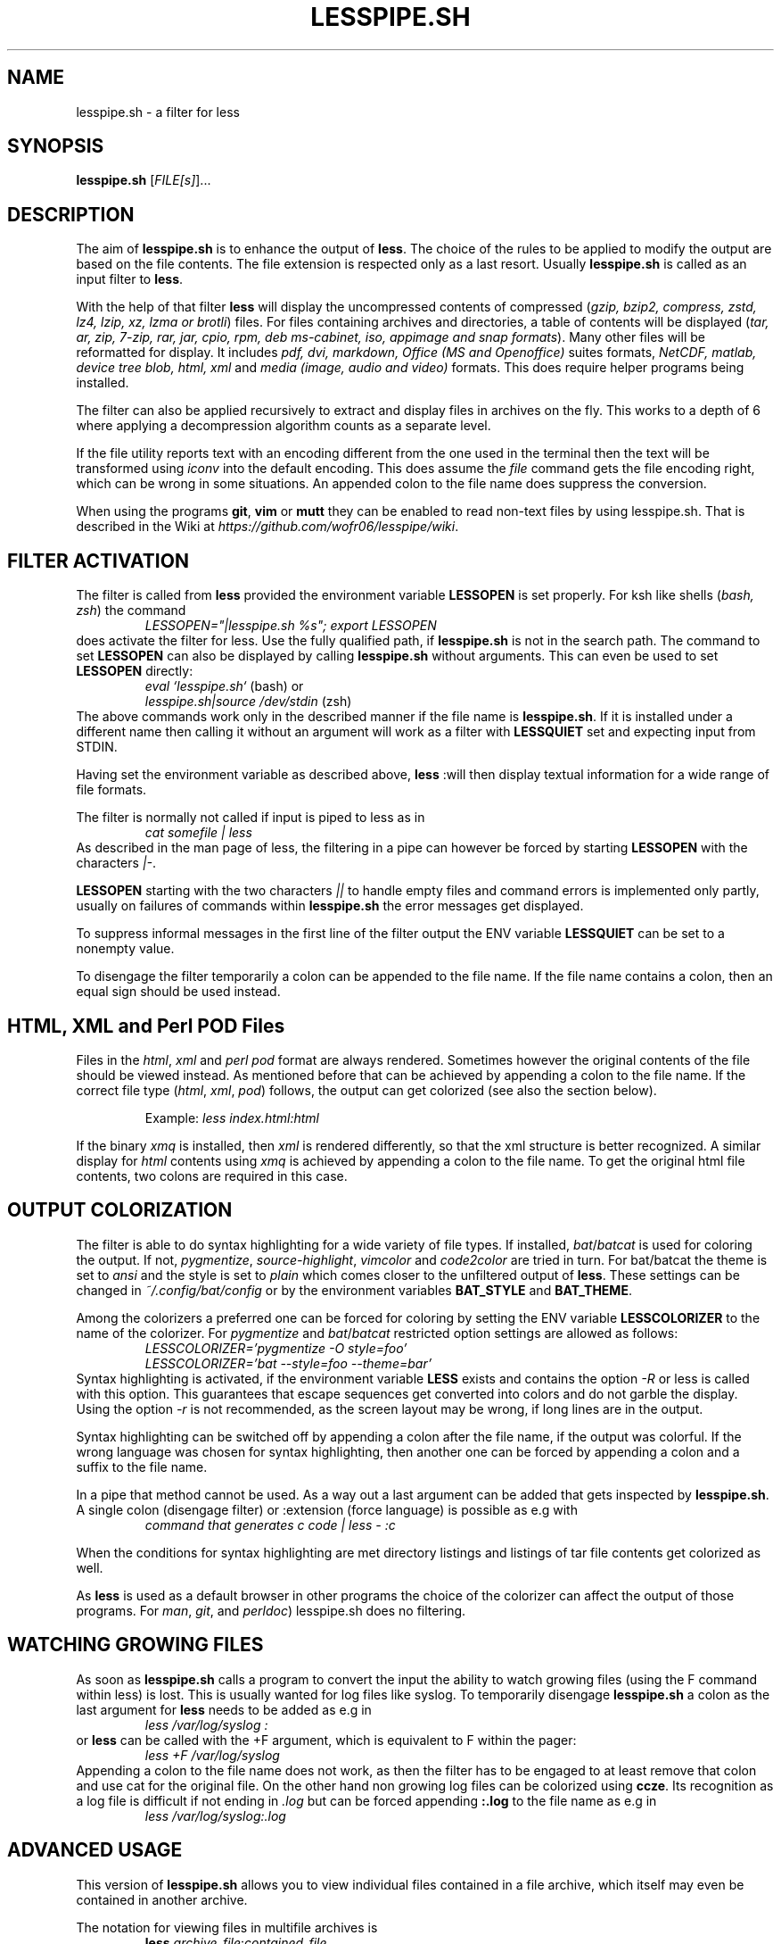 .TH LESSPIPE.SH "1" "March 2024" "lesspipe.sh" "User Commands"
.SH NAME
lesspipe.sh \- a filter for less
.SH SYNOPSIS
.B lesspipe.sh
[\fIFILE[s]\fR]...
.SH DESCRIPTION
.PP
The aim of \fBlesspipe.sh\fP is to enhance the output of \fBless\fP. The choice
of the rules to be applied to modify the output are based on the file contents.
The file extension is respected only as a last resort.
Usually \fBlesspipe.sh\fP is called as an input filter to \fBless\fP.
.PP
With the help of that filter \fBless\fP
will display the uncompressed contents of compressed (\fIgzip, bzip2,
compress, zstd, lz4, lzip, xz, lzma or brotli\fP) files. For files
containing archives and directories, a table of contents will be displayed
(\fItar, ar, zip, 7-zip, rar, jar, cpio, rpm, deb ms-cabinet, iso, appimage
and snap formats\fP).
Many other files will be reformatted for display. It includes
\fIpdf, dvi, markdown, Office (MS and Openoffice)\fP suites formats,
\fINetCDF, matlab, device tree blob, html, xml\fP and \fImedia (image, audio and
video)\fP formats. This does require helper programs being installed.
.PP
The filter can also be applied recursively to extract and display
files in archives on the fly. This works to a depth of 6 where applying a
decompression algorithm counts as a separate level.
.PP
If the file utility reports text with an encoding different from the one
used in the terminal then the text will be transformed using \fIiconv\fP into
the default encoding. This does assume the \fIfile\fP command gets the file
encoding right, which can be wrong in some situations. An appended colon
to the file name does suppress the conversion.
.PP
When using the programs \fBgit\fP, \fBvim\fP or \fBmutt\fP they can be
enabled to read non-text files by using lesspipe.sh. That is described in
the Wiki at \fIhttps://github.com/wofr06/lesspipe/wiki\fP.
.SH FILTER ACTIVATION
The filter is called from \fBless\fP provided the environment variable
\fBLESSOPEN\fP is set properly. For ksh like shells (\fIbash, zsh\fP)
the command
.RS
.I LESSOPEN="|lesspipe.sh %s"; export LESSOPEN
.RE
does activate the filter for less. Use the fully qualified path, if
\fBlesspipe.sh\fP is not in the search path. The command to set \fBLESSOPEN\fP
can also be displayed by calling \fBlesspipe.sh\fP without arguments.
This can even be used to set \fBLESSOPEN\fP directly:
.RS
.I eval `lesspipe.sh`
(bash) or
.RE
.RS
.I lesspipe.sh|source /dev/stdin
(zsh)
.RE
The above commands work only in the described manner if the file name is
\fBlesspipe.sh\fP.
If it is installed under a different name then calling it without an argument
will work as a filter with \fBLESSQUIET\fP set and expecting input from STDIN.
.PP
Having set the environment variable as described above, \fBless\fP
:will then display textual information for a wide range of file formats.
.PP
The filter is normally not called if input is piped to less as in
.RS
.I cat somefile | less
.RE
As described in the man page of less, the filtering in a pipe can however
be forced by starting \fBLESSOPEN\fP with the characters \fI|-\fP.
.PP
\fBLESSOPEN\fP starting with the two characters \fI||\fP to handle empty files
and command errors is implemented only partly, usually on failures of
commands within \fBlesspipe.sh\fP the error messages get displayed.
.PP
To suppress informal messages in the first line of the filter output the
ENV variable \fBLESSQUIET\fP can be set to a nonempty value.
.PP
To disengage the filter temporarily a colon can be appended to the file name.
If the file name contains a colon, then an equal sign should be used instead.
.SH HTML, XML and Perl POD Files
Files in the \fIhtml\fP, \fIxml\fP and \fIperl pod\fP format are always
rendered. Sometimes however the original contents of the file should be viewed
instead. As mentioned before that can be achieved by appending a colon to the
file name. If the correct file type (\fIhtml\fP, \fIxml\fP, \fIpod\fP) follows,
the output can get colorized (see also the section below).
.PP
.RS
Example: \fIless index.html:html\fP
.RE
.PP
If the binary \fIxmq\fP is installed, then \fIxml\fP is rendered differently,
so that the xml structure is better recognized. A similar display for
\fIhtml\fP contents using \fIxmq\fP is achieved by appending a colon to the
file name. To get the original html file contents, two colons are
required in this case.
.SH OUTPUT COLORIZATION
The filter is able to do syntax highlighting for a wide variety of
file types. If installed, \fIbat\fP/\fIbatcat\fP is used for
coloring the output. If not, \fIpygmentize\fP, \fIsource-highlight\fP,
\fIvimcolor\fP and \fIcode2color\fP are tried in turn.
For bat/batcat the theme is set to \fIansi\fP and the style is set to
\fIplain\fP which comes closer to the unfiltered output of \fBless\fP.
These settings can be changed in \fI~/.config/bat/config\fP or by the
environment variables \fBBAT_STYLE\fP and \fBBAT_THEME\fP.
.PP
Among the colorizers
a preferred one can be forced for coloring by setting the ENV variable
\fBLESSCOLORIZER\fP to the name of the colorizer. For \fIpygmentize\fP and
\fIbat\fP/\fIbatcat\fP restricted option settings are allowed as follows:
.RS
.I LESSCOLORIZER='pygmentize -O style=foo'
.RE
.RS
.I LESSCOLORIZER='bat --style=foo --theme=bar'
.RE
Syntax highlighting is activated, if the environment variable \fBLESS\fP
exists and contains the option \fI-R\fP
or less is called with this option. This guarantees that escape sequences
get converted into colors and do not garble the display. Using the option
\fI-r\fP is not recommended, as the screen layout may be wrong, if long
lines are in the output.
.PP
Syntax highlighting can be switched off by
appending a colon after the file name, if the output was colorful. If the
wrong language was chosen for syntax highlighting, then another one can be
forced by appending a colon and a suffix to the file name.
.PP
In a pipe that method cannot be used. As a way out a last argument can be added
that gets inspected by \fBlesspipe.sh\fP.
A single colon (disengage filter) or :extension (force language) is possible as e.g with
.RS
.I command that generates c code | less - :c
.RE
.PP
When the conditions for syntax highlighting are met directory listings and
listings of tar file contents get colorized as well.
.PP
As \fBless\fP is used as a default browser in other programs the choice of the
colorizer can affect the output of those programs.
For \fIman\fP, \fIgit\fP, and \fIperldoc\fP) lesspipe.sh does no filtering.
.SH WATCHING GROWING FILES
As soon as \fBlesspipe.sh\fP
calls a program to convert the input the ability to watch growing files
(using the F command within less) is lost. This is usually wanted for log
files like syslog. To temporarily disengage \fBlesspipe.sh\fP
a colon as the last argument for \fBless\fP needs to be added as e.g in
.RS
.I less /var/log/syslog :
.RE
or \fBless\fP
can be called with the +F argument, which is equivalent to F within the pager:
.RS
.I less +F /var/log/syslog
.RE
Appending a colon to the file name does not work, as then the filter has to be engaged to at least remove that colon and use cat for the original file.
On the other hand non growing log files can be colorized using \fBccze\fP.
Its recognition as a log file is difficult if not ending in \fI.log\fP
but can be forced appending \fB:.log\fP to the file name as e.g in
.RS
.I less /var/log/syslog:.log
.RE
.SH ADVANCED USAGE
This version of \fBlesspipe.sh\fP
allows you to view individual files contained in a file archive, which itself
may even be contained in another archive.
.PP
The notation for viewing files in multifile archives is
.RS
.B less
\fIarchive_file\fP:\fIcontained_file\fP
.RE
or even
.RS
.B less
\fIsuper_archive\fP:\fIarchive_file\fP:\fIcontained_file\fP
.RE
To display the last file in the chain raw format, a colon (\fI:\fP) has to be
appended to the file name. If it does contain a colon, then the alternate
separator character equal sign (\fI=\fP) has to be used.
.PP
Again, this method of extracting and displaying files does not work if
\fBless\fP is called in an output pipe and \fBLESSOPEN\fP starts with the
\fB|-\fP characters. As already for syntax highlighting the solution is to use
a second argument that starts with a colon. Then the above command would
be written as
.RS
\fBcat \fIsuper_archive\fP | \fBless\fP - :\fIarchive\fP:\fIcontained_file\fP
.RE
.PP
.SH COMPLETING MECHANISM FOR ARCHIVE CONTENTS
With the provided \fIlesscomplete\fP (for \fBzsh\fP and \fBbash\fP),
\fI_less\fP (for \fBzsh\fP) and \fIless_completion\fP (for \fBbash\fP) files
a tab completion for files in archives can be accomplished.
Entering a colon (:) or an equal sign (=) after an archive
file name and then pressing the tab key triggers the completion mechanism.
This also works in chained archives. The files \fIlesscomplete\fP and
\fIless_completion\fP have to be in one of the directories listed in
\fB$PATH\fP and the function \fI_less\fP for \fBzsh\fP in a directory
listed by \fI$fpath\fP. The less_completion script has to
be sourced within a bash initialization script, e.g. in \fI~/.bashrc\fP. New
directories such as \fI~/scripts\fP and \fI~/.fpath\fP can be added using the
commands
.RS
\fBPATH\fP=\fI~/scripts:$PATH\fP and
\fBfpath\fP=\fI(~/.fpath $fpath)\fP
.RE
.SH USER DEFINED FILTERING
The lesspipe.sh filtering can be replaced or enhanced  by a user defined
program. Such a program has to be called either \fB.lessfilter\fP (and be
placed in the users home directory), or \fBlessfilter\fP (and be accessible
from a directory mentioned in \fB$PATH\fP).
It has to be executable and has to end with an exit code 0, if the filtering
was done within that script. Otherwise, a nonzero exit code means the filtering
is left to lesspipe.sh.
.PP
This mechanism can be used to add filtering for new formats or e.g. inhibit
filtering for certain file types.
.SH AUTHOR
Wolfgang Friebel
.SH "REPORTING BUGS"
Report bugs to <wp.friebel AT gmail DOT com>.
.SH COPYRIGHT
Copyright \(co 2005-2024 Wolfgang Friebel
.br
This is free software; see the source for copying conditions.  There is NO
warranty; not even for MERCHANTABILITY or FITNESS FOR A PARTICULAR PURPOSE.
.SH "SEE ALSO"
less(1)
.PP
A description of \fBlesspipe.sh\fP
is also contained in the file README contained in the source code package
